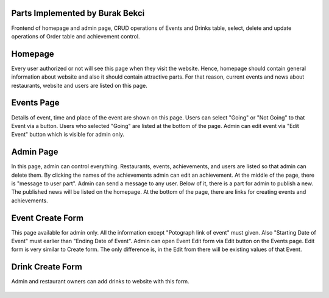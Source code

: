 Parts Implemented by Burak Bekci
================================
Frontend of homepage and admin page, CRUD operations of Events and Drinks table, select, delete and update operations of Order table and achievement control.

Homepage
=========
Every user authorized or not will see this page when they visit the website. Hence, homepage should contain general information about website and also it
should contain attractive parts. For that reason, current events and news about restaurants, website and users are listed on this page.

.. figure:: /images/burak/event_slider.png
   :scale: 100 %
   :alt: event slider
  Current events listed in this slider. By clicking the event image user can go web page of each event.

.. figure:: /images/burak/news_section.png
    :scale: 100 %
    :alt: news section
  News about website, restaurants and users.Clicking names of the news will open their edit pages. However, this option is available for only admin.


Events Page
===========
Details of event, time and place of the event are shown on this page. Users can select "Going" or "Not Going" to that Event via a button.
Users who selected "Going" are listed at the bottom of the page. Admin can edit event via "Edit Event" button which is visible for admin only.

.. figure:: /images/burak/event_page.png
   :scale: 100 %
   :alt: event page
  An event page view which current user registered for the event. For the admin "Not Going" button will change to "Edit Button".
  For a user not registered for th event button will be "Going".


Admin Page
==========
In this page, admin can control everything. Restaurants, events, achievements, and users are listed so that admin can delete them.
By clicking the names of the achievements admin can edit an achievement. At the middle of the page, there is "message to user part". Admin can send a message
to any user. Below of it, there is a part for admin to publish a new. The published news will be listed on the homepage. At the bottom of the page, there are links for
creating events and achievements.

.. figure:: /images/burak/admin_lists.png
   :scale: 100 %
   :alt: admin lists
  Lists of restaurants,events,achievements and user. Admin can delete them from here.

.. figure:: /images/burak/admin_messages.png
    :scale: 100 %
    :alt: admin messages
  Admin can message any user with this form. Whit the link under the title admin can list and select current registered users.

.. figure:: /images/burak/admin_links_news.png
    :scale: 100 %
    :alt: admin news form and links
  To post news admin have to use the form above. The links under the form will open creation pages for events and achievements.


Event Create Form
=================
This page available for admin only.  All the information except "Potograph link of event" must given. Also "Starting Date of Event" must earlier than "Ending Date of Event".
Admin can open Event Edit form via Edit button on the Events page. Edit form is very similar to Create form. The only difference is, in the Edit from there will be existing values of that Event.

.. figure:: /images/burak/event_creation.png
    :scale: 100 %
    :alt: event from
  Event creation form. They will shown in the slider on the homepage. This form created by Alperen Kantarcı. I only edited it.

Drink Create Form
=================
Admin and restaurant owners can add drinks to website with this form.

.. figure:: /images/burak/drink_create.png
    :scale: 100 %
    :alt: drink form
  Drink creation form. Added drinks will be shown in menuitems page so that restaurant owners can add them to their restaurant. This form created by Alperen Kantarcı. I only edited it.
